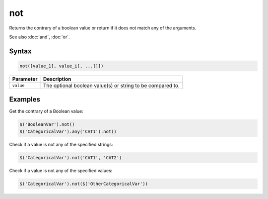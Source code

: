 not
===

Returns the contrary of a boolean value or return if it does not match any of the arguments.

See also :doc:`and`, :doc:`or`.

Syntax
------

.. code-block:: javascript

  not([value_1[, value_i[, ...]]])

=============== ============================
Parameter       Description
=============== ============================
``value``       The optional boolean value(s) or string to be compared to.
=============== ============================

Examples
--------

Get the contrary of a Boolean value:

.. code-block:: javascript

  $('BooleanVar').not()
  $('CategoricalVar').any('CAT1').not()

Check if a value is not any of the specified strings:

.. code-block:: javascript

  $('CategoricalVar').not('CAT1', 'CAT2')

Check if a value is not any of the specified values:

.. code-block:: javascript

  $('CategoricalVar').not($('OtherCategoricalVar'))
